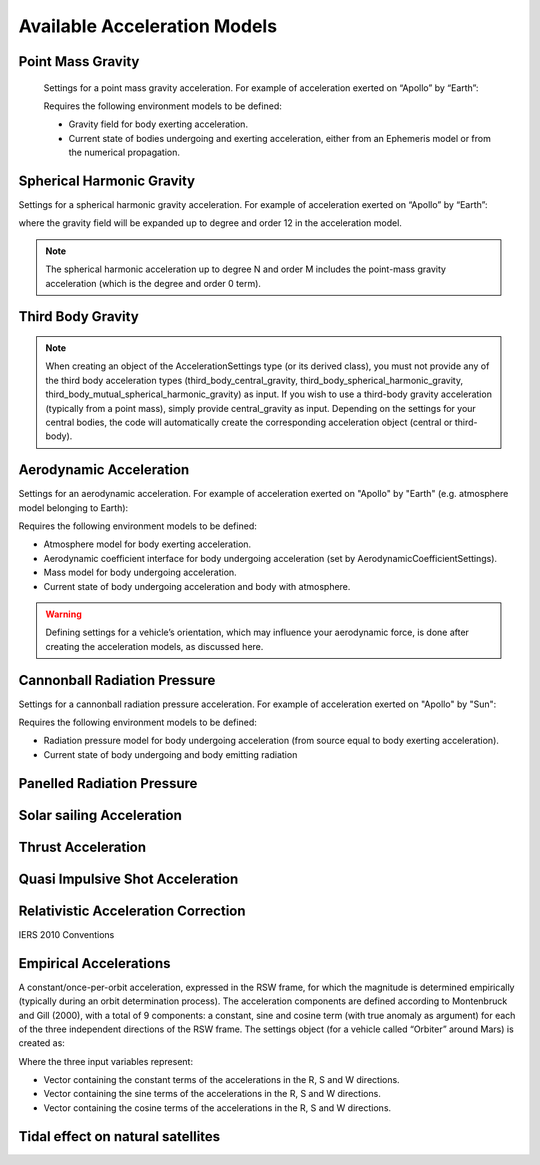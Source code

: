 
Available Acceleration Models
#############################

Point Mass Gravity
------------------


  Settings for a point mass gravity acceleration. For example of acceleration exerted on “Apollo” by “Earth”:

  .. tabs::

       .. tab:: Python

        .. toggle-header:: 
           :header: Required **Show/Hide**

           .. literalinclude:: /_src_snippets/simulation/propagation_setup/acceleration_models/req_acceleration_models.py
              :language: python

        .. literalinclude:: /_src_snippets/simulation/propagation_setup/acceleration_models/point_mass_gravity.py
           :language: python

        .. toggle-header:: 
         :header: Required after **Show/Hide**

         .. literalinclude:: /_src_snippets/simulation/propagation_setup/acceleration_models/req_acceleration_models_after.py
            :language: python

       .. tab:: C++
       
  Requires the following environment models to be defined:

  - Gravity field for body exerting acceleration.
  - Current state of bodies undergoing and exerting acceleration, either from an Ephemeris model or from the numerical propagation.

Spherical Harmonic Gravity
--------------------------

Settings for a spherical harmonic gravity acceleration. For example of acceleration exerted on “Apollo” by “Earth”:

.. tabs::

     .. tab:: Python

      .. toggle-header:: 
         :header: Required before **Show/Hide**

         .. literalinclude:: /_src_snippets/simulation/propagation_setup/acceleration_models/req_acceleration_models.py
            :language: python

      .. literalinclude:: /_src_snippets/simulation/propagation_setup/acceleration_models/spherical_harmonic_gravity.py
         :language: python

      .. toggle-header:: 
         :header: Required after **Show/Hide**

         .. literalinclude:: /_src_snippets/simulation/propagation_setup/acceleration_models/req_acceleration_models_after.py
            :language: python

     .. tab:: C++

where the gravity field will be expanded up to degree and order 12 in the acceleration model.

.. note::
    The spherical harmonic acceleration up to degree N and order M includes the point-mass gravity acceleration (which is the degree and order 0 term).

Third Body Gravity
------------------
.. note::
    When creating an object of the AccelerationSettings type (or its derived class), you must not provide any of the third body acceleration types (third_body_central_gravity, third_body_spherical_harmonic_gravity, third_body_mutual_spherical_harmonic_gravity) as input. If you wish to use a third-body gravity acceleration (typically from a point mass), simply provide central_gravity as input. Depending on the settings for your central bodies, the code will automatically create the corresponding acceleration object (central or third-body).

Aerodynamic Acceleration
------------------------

Settings for an aerodynamic acceleration. For example of acceleration exerted on "Apollo" by "Earth" (e.g. atmosphere model belonging to Earth):

.. tabs::

     .. tab:: Python

      .. toggle-header:: 
         :header: Required **Show/Hide**

         .. literalinclude:: /_src_snippets/simulation/propagation_setup/acceleration_models/req_acceleration_models.py
            :language: python

      .. literalinclude:: /_src_snippets/simulation/propagation_setup/acceleration_models/aerodynamic.py
         :language: python

      .. toggle-header:: 
         :header: Required after **Show/Hide**

         .. literalinclude:: /_src_snippets/simulation/propagation_setup/acceleration_models/req_acceleration_models_after.py
            :language: python

     .. tab:: C++

Requires the following environment models to be defined:

- Atmosphere model for body exerting acceleration.
- Aerodynamic coefficient interface for body undergoing acceleration (set by AerodynamicCoefficientSettings).
- Mass model for body undergoing acceleration.
- Current state of body undergoing acceleration and body with atmosphere.


.. warning::
    Defining settings for a vehicle’s orientation, which may influence your aerodynamic force, is done after creating the acceleration models, as discussed here.

Cannonball Radiation Pressure
-----------------------------
Settings for a cannonball radiation pressure acceleration. For example of acceleration exerted on "Apollo" by "Sun":

.. tabs::

     .. tab:: Python

      .. toggle-header:: 
         :header: Required **Show/Hide**

         .. literalinclude:: /_src_snippets/simulation/propagation_setup/acceleration_models/req_cannonball_radiation_pressure.py
            :language: python

      .. literalinclude:: /_src_snippets/simulation/propagation_setup/acceleration_models/cannonball_radiation_pressure.py
         :language: python

      .. toggle-header:: 
         :header: Required after **Show/Hide**

         .. literalinclude:: /_src_snippets/simulation/propagation_setup/acceleration_models/req_acceleration_models_after.py
            :language: python

     .. tab:: C++


Requires the following environment models to be defined:

- Radiation pressure model for body undergoing acceleration (from source equal to body exerting acceleration).
- Current state of body undergoing and body emitting radiation



Panelled Radiation Pressure
---------------------------

Solar sailing Acceleration
--------------------------

Thrust Acceleration
--------------------

Quasi Impulsive Shot Acceleration
---------------------------------

Relativistic Acceleration Correction
------------------------------------

IERS 2010 Conventions

Empirical Accelerations
-----------------------

A constant/once-per-orbit acceleration, expressed in the RSW frame, for which the magnitude is determined empirically (typically during an orbit determination process). The acceleration components are defined according to Montenbruck and Gill (2000), with a total of 9 components: a constant, sine and cosine term (with true anomaly as argument) for each of the three independent directions of the RSW frame. The settings object (for a vehicle called “Orbiter” around Mars) is created as:

.. tabs::

     .. tab:: Python

      .. toggle-header:: 
         :header: Required **Show/Hide**

         .. literalinclude:: /_src_snippets/simulation/propagation_setup/acceleration_models/req_acceleration_models.py
            :language: python

      .. literalinclude:: /_src_snippets/simulation/propagation_setup/acceleration_models/empirical.py
         :language: python

      .. toggle-header:: 
         :header: Required after **Show/Hide**

         .. literalinclude:: /_src_snippets/simulation/propagation_setup/acceleration_models/req_acceleration_models_after.py
            :language: python

     .. tab:: C++

Where the three input variables represent:

- Vector containing the constant terms of the accelerations in the R, S and W directions.
- Vector containing the sine terms of the accelerations in the R, S and W directions.
- Vector containing the cosine terms of the accelerations in the R, S and W directions.

Tidal effect on natural satellites
----------------------------------


